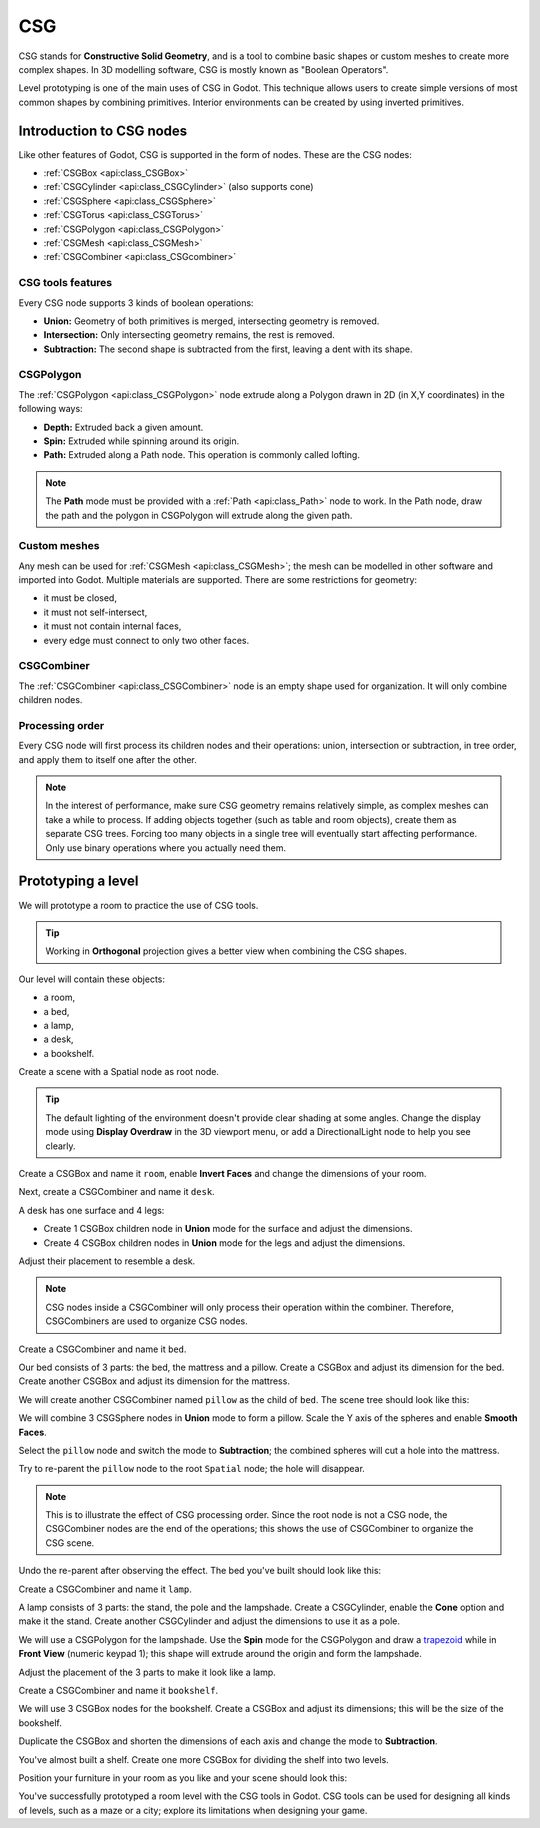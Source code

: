 .. _doc_csg_tools:

CSG
===

CSG stands for **Constructive Solid Geometry**, and is a tool to combine basic
shapes or custom meshes to create more complex shapes. In 3D modelling software,
CSG is mostly known as "Boolean Operators".

Level prototyping is one of the main uses of CSG in Godot. This technique allows
users to create simple versions of most common shapes by combining primitives.
Interior environments can be created by using inverted primitives.

.. image:: img/csg.gif

Introduction to CSG nodes
-------------------------

Like other features of Godot, CSG is supported in the form of nodes. These are
the CSG nodes:

- :ref:`CSGBox <api:class_CSGBox>`
- :ref:`CSGCylinder <api:class_CSGCylinder>` (also supports cone)
- :ref:`CSGSphere <api:class_CSGSphere>`
- :ref:`CSGTorus <api:class_CSGTorus>`
- :ref:`CSGPolygon <api:class_CSGPolygon>`
- :ref:`CSGMesh <api:class_CSGMesh>`
- :ref:`CSGCombiner <api:class_CSGcombiner>`

.. image:: img/csg_nodes.png

.. image:: img/csg_mesh.png

CSG tools features
~~~~~~~~~~~~~~~~~~

Every CSG node supports 3 kinds of boolean operations:

- **Union:** Geometry of both primitives is merged, intersecting geometry
  is removed.
- **Intersection:** Only intersecting geometry remains, the rest is removed.
- **Subtraction:** The second shape is subtracted from the first, leaving a dent
  with its shape.

.. image:: img/csg_operation_menu.png

.. image:: img/csg_operation.png

CSGPolygon
~~~~~~~~~~

The :ref:`CSGPolygon <api:class_CSGPolygon>` node extrude along a Polygon drawn in
2D (in X,Y coordinates) in the following ways:

- **Depth:** Extruded back a given amount.
- **Spin:** Extruded while spinning around its origin.
- **Path:** Extruded along a Path node. This operation is commonly called
  lofting.

.. image:: img/csg_poly_mode.png

.. image:: img/csg_poly.png

.. note:: The **Path** mode must be provided with a :ref:`Path <api:class_Path>`
          node to work. In the Path node, draw the path and the polygon in
          CSGPolygon will extrude along the given path.


Custom meshes
~~~~~~~~~~~~~

Any mesh can be used for :ref:`CSGMesh <api:class_CSGMesh>`; the mesh can be
modelled in other software and imported into Godot. Multiple materials are
supported. There are some restrictions for geometry:

- it must be closed,
- it must not self-intersect,
- it must not contain internal faces,
- every edge must connect to only two other faces.

.. image:: img/csg_custom_mesh.png

CSGCombiner
~~~~~~~~~~~

The :ref:`CSGCombiner <api:class_CSGCombiner>` node is an empty shape used for
organization. It will only combine children nodes.

Processing order
~~~~~~~~~~~~~~~~

Every CSG node will first process its children nodes and their operations:
union, intersection or subtraction, in tree order, and apply them to itself one
after the other.

.. note:: In the interest of performance, make sure CSG geometry remains
          relatively simple, as complex meshes can take a while to process.
          If adding objects together (such as table and room objects), create
          them as separate CSG trees. Forcing too many objects in a single tree
          will eventually start affecting performance.
          Only use binary operations where you actually need them.

Prototyping a level
-------------------

We will prototype a room to practice the use of CSG tools.

.. tip:: Working in **Orthogonal** projection gives a better view when combining
         the CSG shapes.

Our level will contain these objects:

- a room,
- a bed,
- a lamp,
- a desk,
- a bookshelf.

Create a scene with a Spatial node as root node.

.. tip:: The default lighting of the environment doesn't provide clear shading
         at some angles. Change the display mode using **Display Overdraw** in
         the 3D viewport menu, or add a DirectionalLight node to help you see
         clearly.

.. image:: img/csg_overdraw.png

Create a CSGBox and name it ``room``, enable **Invert Faces** and change the
dimensions of your room.

.. image:: img/csg_room.png

.. image:: img/csg_room_invert.png

Next, create a CSGCombiner and name it ``desk``.

A desk has one surface and 4 legs:

- Create 1 CSGBox children node in **Union** mode for the surface
  and adjust the dimensions.
- Create 4 CSGBox children nodes in **Union** mode for the legs
  and adjust the dimensions.

Adjust their placement to resemble a desk.

.. image:: img/csg_desk.png

.. note:: CSG nodes inside a CSGCombiner will only process their operation
          within the combiner. Therefore, CSGCombiners are used to organize
          CSG nodes.

Create a CSGCombiner and name it ``bed``.

Our bed consists of 3 parts: the bed, the mattress and a pillow. Create a CSGBox
and adjust its dimension for the bed. Create another CSGBox and adjust its
dimension for the mattress.

.. image:: img/csg_bed_mat.png

We will create another CSGCombiner named ``pillow`` as the child of  ``bed``.
The scene tree should look like this:

.. image:: img/csg_bed_tree.png

We will combine 3 CSGSphere nodes in **Union** mode to form a pillow. Scale the
Y axis of the spheres and enable **Smooth Faces**.

.. image:: img/csg_pillow_smooth.png

Select the ``pillow`` node and switch the mode to **Subtraction**; the combined
spheres will cut a hole into the mattress.

.. image:: img/csg_pillow_hole.png

Try to re-parent the ``pillow`` node to the root ``Spatial`` node; the hole will
disappear.

.. note:: This is to illustrate the effect of CSG processing order.
          Since the root node is not a CSG node, the CSGCombiner nodes are
          the end of the operations; this shows the use of CSGCombiner to
          organize the CSG scene.

Undo the re-parent after observing the effect. The bed you've built should look
like this:

.. image:: img/csg_bed.png

Create a CSGCombiner and name it ``lamp``.

A lamp consists of 3 parts: the stand, the pole and the lampshade.
Create a CSGCylinder, enable the **Cone** option and make it the stand. Create
another CSGCylinder and adjust the dimensions to use it as a pole.

.. image:: img/csg_lamp_pole_stand.png

We will use a CSGPolygon for the lampshade. Use the **Spin** mode for the
CSGPolygon and draw a `trapezoid <https://en.wikipedia.org/wiki/Trapezoid>`_
while in **Front View** (numeric keypad 1); this shape will extrude around the
origin and form the lampshade.

.. image:: img/csg_lamp_spin.png

.. image:: img/csg_lamp_polygon.png

.. image:: img/csg_lamp_extrude.png

Adjust the placement of the 3 parts to make it look like a lamp.

.. image:: img/csg_lamp.png

Create a CSGCombiner and name it ``bookshelf``.

We will use 3 CSGBox nodes for the bookshelf. Create a CSGBox and adjust its
dimensions; this will be the size of the bookshelf.

.. image:: img/csg_shelf_big.png

Duplicate the CSGBox and shorten the dimensions of each axis and change the mode
to **Subtraction**.

.. image:: img/csg_shelf_subtract.png

.. image:: img/csg_shelf_subtract_menu.png

You've almost built a shelf. Create one more CSGBox for dividing the shelf into
two levels.

.. image:: img/csg_shelf.png

Position your furniture in your room as you like and your scene should look
this:

.. image:: img/csg_room_result.png

You've successfully prototyped a room level with the CSG tools in Godot.
CSG tools can be used for designing all kinds of levels, such as a maze
or a city; explore its limitations when designing your game.
